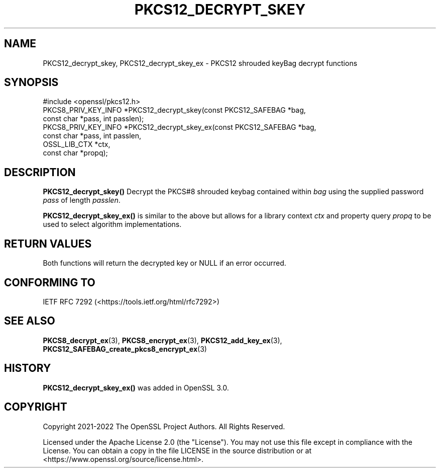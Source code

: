 .\" -*- mode: troff; coding: utf-8 -*-
.\" Automatically generated by Pod::Man 5.0102 (Pod::Simple 3.45)
.\"
.\" Standard preamble:
.\" ========================================================================
.de Sp \" Vertical space (when we can't use .PP)
.if t .sp .5v
.if n .sp
..
.de Vb \" Begin verbatim text
.ft CW
.nf
.ne \\$1
..
.de Ve \" End verbatim text
.ft R
.fi
..
.\" \*(C` and \*(C' are quotes in nroff, nothing in troff, for use with C<>.
.ie n \{\
.    ds C` ""
.    ds C' ""
'br\}
.el\{\
.    ds C`
.    ds C'
'br\}
.\"
.\" Escape single quotes in literal strings from groff's Unicode transform.
.ie \n(.g .ds Aq \(aq
.el       .ds Aq '
.\"
.\" If the F register is >0, we'll generate index entries on stderr for
.\" titles (.TH), headers (.SH), subsections (.SS), items (.Ip), and index
.\" entries marked with X<> in POD.  Of course, you'll have to process the
.\" output yourself in some meaningful fashion.
.\"
.\" Avoid warning from groff about undefined register 'F'.
.de IX
..
.nr rF 0
.if \n(.g .if rF .nr rF 1
.if (\n(rF:(\n(.g==0)) \{\
.    if \nF \{\
.        de IX
.        tm Index:\\$1\t\\n%\t"\\$2"
..
.        if !\nF==2 \{\
.            nr % 0
.            nr F 2
.        \}
.    \}
.\}
.rr rF
.\" ========================================================================
.\"
.IX Title "PKCS12_DECRYPT_SKEY 3ossl"
.TH PKCS12_DECRYPT_SKEY 3ossl 2024-09-07 3.3.2 OpenSSL
.\" For nroff, turn off justification.  Always turn off hyphenation; it makes
.\" way too many mistakes in technical documents.
.if n .ad l
.nh
.SH NAME
PKCS12_decrypt_skey, PKCS12_decrypt_skey_ex \- PKCS12 shrouded keyBag
decrypt functions
.SH SYNOPSIS
.IX Header "SYNOPSIS"
.Vb 1
\& #include <openssl/pkcs12.h>
\&
\& PKCS8_PRIV_KEY_INFO *PKCS12_decrypt_skey(const PKCS12_SAFEBAG *bag,
\&                                          const char *pass, int passlen);
\& PKCS8_PRIV_KEY_INFO *PKCS12_decrypt_skey_ex(const PKCS12_SAFEBAG *bag,
\&                                             const char *pass, int passlen,
\&                                             OSSL_LIB_CTX *ctx,
\&                                             const char *propq);
.Ve
.SH DESCRIPTION
.IX Header "DESCRIPTION"
\&\fBPKCS12_decrypt_skey()\fR Decrypt the PKCS#8 shrouded keybag contained within \fIbag\fR
using the supplied password \fIpass\fR of length \fIpasslen\fR.
.PP
\&\fBPKCS12_decrypt_skey_ex()\fR is similar to the above but allows for a library context
\&\fIctx\fR and property query \fIpropq\fR to be used to select algorithm implementations.
.SH "RETURN VALUES"
.IX Header "RETURN VALUES"
Both functions will return the decrypted key or NULL if an error occurred.
.SH "CONFORMING TO"
.IX Header "CONFORMING TO"
IETF RFC 7292 (<https://tools.ietf.org/html/rfc7292>)
.SH "SEE ALSO"
.IX Header "SEE ALSO"
\&\fBPKCS8_decrypt_ex\fR\|(3),
\&\fBPKCS8_encrypt_ex\fR\|(3),
\&\fBPKCS12_add_key_ex\fR\|(3),
\&\fBPKCS12_SAFEBAG_create_pkcs8_encrypt_ex\fR\|(3)
.SH HISTORY
.IX Header "HISTORY"
\&\fBPKCS12_decrypt_skey_ex()\fR was added in OpenSSL 3.0.
.SH COPYRIGHT
.IX Header "COPYRIGHT"
Copyright 2021\-2022 The OpenSSL Project Authors. All Rights Reserved.
.PP
Licensed under the Apache License 2.0 (the "License").  You may not use
this file except in compliance with the License.  You can obtain a copy
in the file LICENSE in the source distribution or at
<https://www.openssl.org/source/license.html>.
